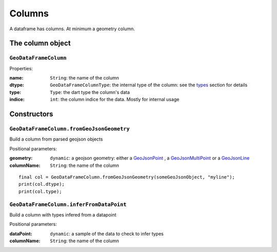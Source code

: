 
Columns
=======

A dataframe has columns. At minimum a geometry column.

The column object
-----------------

``GeoDataFrameColumn``
""""""""""""""""""""""

Properties:

:name: ``String``: the name of the column
:dtype: ``GeoDataFrameColumnType``: the internal type of the column:
        see the `types <types.html>`_ section for details
:type: ``Type``: the dart type the column's data
:indice: ``int``: the column indice for the data. Mostly for internal usage

Constructors
------------

``GeoDataFrameColumn.fromGeoJsonGeometry``
""""""""""""""""""""""""""""""""""""""""""

Build a column from parsed geojson objects

Positional parameters:

:geometry: ``dynamic``: a geojson geometry: either a `GeoJsonPoint <https://pub.dev/documentation/geojson/latest/geojson/GeoJsonPoint-class.html>`_
           , a `GeoJsonMultiPoint <https://pub.dev/documentation/geojson/latest/geojson/GeoJsonMultiPoint-class.html>`_
           or a `GeoJsonLine <https://pub.dev/documentation/geojson/latest/geojson/GeoJsonLine-class.html>`_
:columnName: ``String``: the name of the column

.. highlight:: dart

::

   final col = GeoDataFrameColumn.fromGeoJsonGeometry(someGeoJsonObject, "myline");
   print(col.dtype);
   print(col.type);

``GeoDataFrameColumn.inferFromDataPoint``
"""""""""""""""""""""""""""""""""""""""""

Build a column with types infered from a datapoint

Positional parameters:

:dataPoint: ``dynamic``: a sample of the data to check to infer types
:columnName: ``String``: the name of the column
